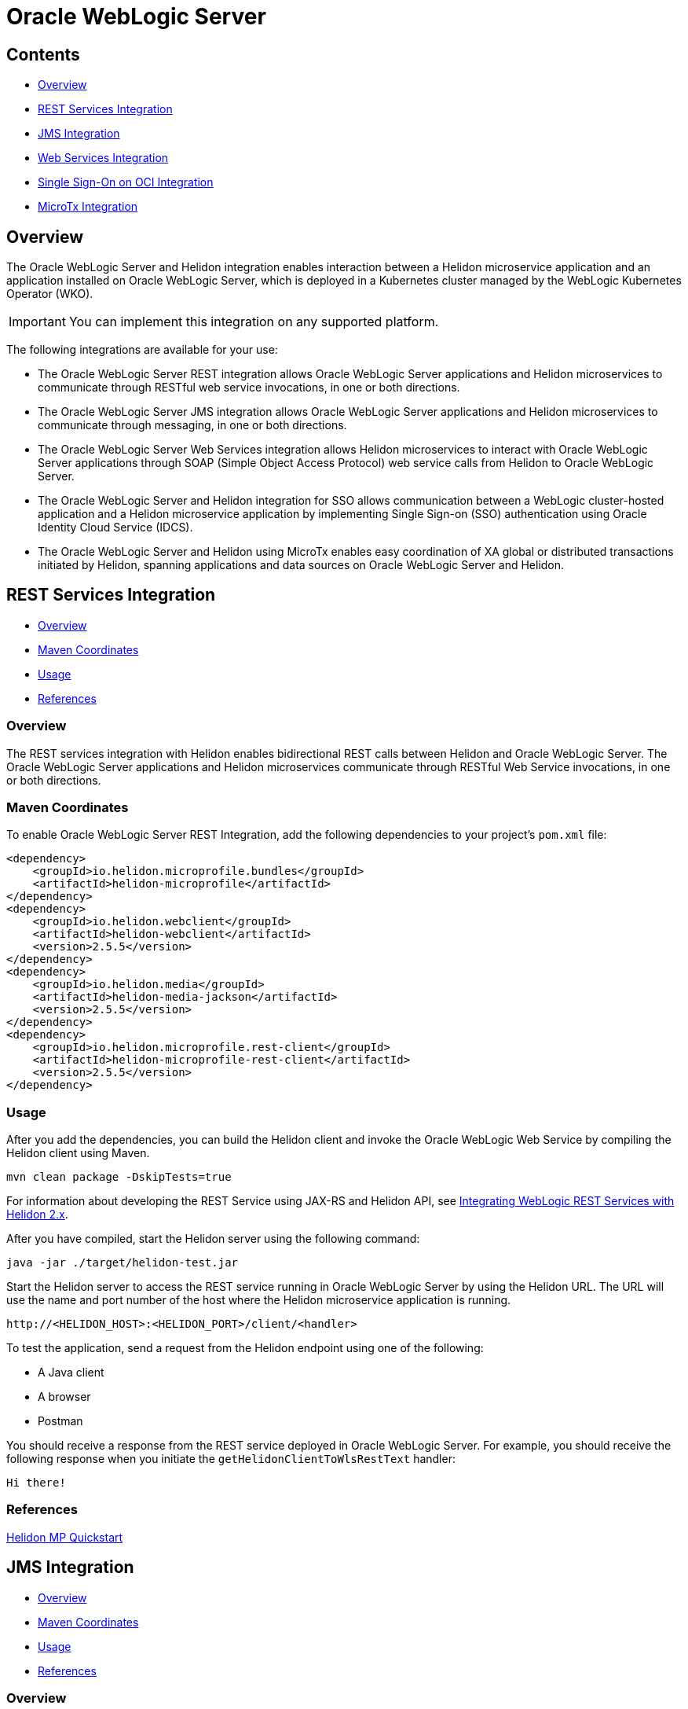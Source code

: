 ///////////////////////////////////////////////////////////////////////////////

    Copyright (c) 2023 Oracle and/or its affiliates.

    Licensed under the Apache License, Version 2.0 (the "License");
    you may not use this file except in compliance with the License.
    You may obtain a copy of the License at

        http://www.apache.org/licenses/LICENSE-2.0

    Unless required by applicable law or agreed to in writing, software
    distributed under the License is distributed on an "AS IS" BASIS,
    WITHOUT WARRANTIES OR CONDITIONS OF ANY KIND, either express or implied.
    See the License for the specific language governing permissions and
    limitations under the License.

///////////////////////////////////////////////////////////////////////////////


= Oracle WebLogic Server
:h1Prefix: MP
:description: Helidon Oracle WebLogic Server Integration
:keywords: wls, jms, java message service, rest, single sign-on, sso, microtx, web services, integration
:feature-name: Oracle WebLogic Server Integration
:rootdir: {docdir}/../..

== Contents

- <<Overview, Overview>>
- <<REST Services Integration, REST Services Integration>>
- <<JMS Integration, JMS Integration>>
- <<Web Services Integration, Web Services Integration>>
- <<Single Sign-On on OCI Integration, Single Sign-On on OCI Integration>>
- <<MicroTx Integration, MicroTx Integration>>

== Overview

The Oracle WebLogic Server and Helidon integration enables interaction between a Helidon microservice application and an application installed on Oracle WebLogic Server, which is deployed in a Kubernetes cluster managed by the WebLogic Kubernetes Operator (WKO). 

[IMPORTANT]
====
You can implement this integration on any supported platform.
====

The following integrations are available for your use:

* The Oracle WebLogic Server REST integration allows Oracle WebLogic Server applications and Helidon microservices to communicate through RESTful web service invocations, in one or both directions.
* The Oracle WebLogic Server JMS integration allows Oracle WebLogic Server applications and Helidon microservices to communicate through messaging, in one or both directions.
* The Oracle WebLogic Server Web Services integration allows Helidon microservices to interact with Oracle WebLogic Server applications through SOAP (Simple Object Access Protocol) web service calls from Helidon to Oracle WebLogic Server.
* The Oracle WebLogic Server and Helidon integration for SSO allows communication between a WebLogic cluster-hosted application and a Helidon microservice application by implementing Single Sign-on (SSO) authentication using Oracle Identity Cloud Service (IDCS).
* The Oracle WebLogic Server and Helidon using MicroTx enables easy coordination of XA global or distributed transactions initiated by Helidon, spanning applications and data sources on Oracle WebLogic Server and Helidon.

== REST Services Integration [[REST-Services]]

- <<REST-Services-Overview, Overview>>
- <<REST-Services-Maven-Coordinates, Maven Coordinates>>
- <<REST-Services-Usage, Usage>>
- <<REST-Services-References, References>>

=== Overview [[REST-Services-Overview]]
The REST services integration with Helidon enables bidirectional REST calls between Helidon and Oracle WebLogic Server. The Oracle WebLogic Server applications and Helidon microservices communicate through RESTful Web Service invocations, in one or both directions.

=== Maven Coordinates [[REST-Services-Maven-Coordinates]]

To enable Oracle WebLogic Server REST Integration, add the following dependencies to your project’s `pom.xml` file:

[source,xml]
----
<dependency>
    <groupId>io.helidon.microprofile.bundles</groupId>
    <artifactId>helidon-microprofile</artifactId>
</dependency>
<dependency>
    <groupId>io.helidon.webclient</groupId>
    <artifactId>helidon-webclient</artifactId>
    <version>2.5.5</version>
</dependency>
<dependency>
    <groupId>io.helidon.media</groupId>
    <artifactId>helidon-media-jackson</artifactId>
    <version>2.5.5</version>
</dependency>
<dependency>
    <groupId>io.helidon.microprofile.rest-client</groupId>
    <artifactId>helidon-microprofile-rest-client</artifactId>
    <version>2.5.5</version>
</dependency>
----

=== Usage [[REST-Services-Usage]]

After you add the dependencies, you can build the Helidon client and invoke the Oracle WebLogic Web Service by compiling the Helidon client using Maven.

[source,shell]
----
mvn clean package -DskipTests=true
----
For information about developing the REST Service using JAX-RS and Helidon API, see https://docs-uat.us.oracle.com/en/middleware/standalone/weblogic-server/14.1.1.0/wlshe/integrating-oracle-weblogic-server-rest-services-helidon.html#GUID-AB8F2DC5-840B-40E7-89B4-7FDAD8035C88[Integrating WebLogic REST Services with Helidon 2.x].

After you have compiled, start the Helidon server using the following command:

[source,shell]
----
java -jar ./target/helidon-test.jar
----
Start the Helidon server to access the REST service running in Oracle WebLogic Server by using the Helidon URL. The URL will  use the name and port number of the host where the Helidon microservice application is running.

[source,java]
----
http://<HELIDON_HOST>:<HELIDON_PORT>/client/<handler>
----
To test the application, send a request from the Helidon endpoint using one of the following:

* A Java client
* A browser
* Postman 

You should receive a response from the REST service deployed in Oracle WebLogic Server. For example, you should receive the following response when you initiate the `getHelidonClientToWlsRestText` handler:

[source,java]
----
Hi there!
----

=== References [[REST-Services-References]]
https://helidon.io/docs/v2/#/mp/guides/02_quickstart[Helidon MP Quickstart]

== JMS Integration [[JMS-Integration]]

- <<JMS-Integration-Overview, Overview>>
- <<JMS-Integration-Maven-Coordinates, Maven Coordinates>>
- <<JMS-Integration-Usage, Usage>>
- <<JMS-Integration-References, References>>

=== Overview [[JMS-Integration-Overview]]

The integration of the Oracle WebLogic Server Java Message Service (JMS) with Helidon enables Oracle WebLogic Server applications and Helidon microservices to communicate through messaging, in one or both directions.

=== Maven Coordinates [[JMS-Integration-Maven-Coordinates]]

To enable Oracle WebLogic Server JMS  with Helidon, add the following dependencies to your project’s `pom.xml` file:

*Dependency for Reactive Messaging*

[source,xml] 
----
<dependency>
   <groupId>io.helidon.microprofile.messaging</groupId>
   <artifactId>helidon-microprofile-messaging</artifactId>
</dependency>
----
*Dependency for JMS Connector*

[source,xml]
----
<dependency>
    <groupId>io.helidon.messaging.jms</groupId>
    <artifactId>helidon-messaging-jms</artifactId>
</dependency>
----
*Dependency for Messaging Health*

[source,xml]
----
<dependency>
    <groupId>io.helidon.microprofile.messaging</groupId>
    <artifactId>helidon-microprofile-messaging-health</artifactId>
</dependency>
----

*Dependencies for the WLS Thin Client JAR File*

Helidon 2.x supports the javax thin client JAR file `wlthint3client`. This file is created when you install WebLogic Server and it is located in the `WL_HOME\server\lib` directory of your WebLogic Server installation.

Add this file as part of the Maven compilation/runtime dependencies, as shown below:

[source,xml]
----
<dependency>
    <groupId>wlthint3client</groupId>
    <artifactId>wlthint3client</artifactId>
    <version>1.0</version>
</dependency>
----

[NOTE]
====
Ensure that the values for `groupId`, `artifactId`, and `version` are identical to the values used in the `mvn install:install-file` command. 
====

Use the following Maven command to add the javax thin client to the Maven repository:

[source,shell]
----
mvn install:install-file -Dfile=<WLS_ORACLE_HOME>/wlserver/server/lib/wlthint3client.jar -DgroupId=wlthint3client -DartifactId=wlthint3client -Dversion=1.0
----

=== Usage [[JMS-Integration-Usage]]

After adding the Maven dependencies, configure the Helidon JMS connector including the JMS environment properties and the JMS resources such as the connection factory, destination, and destination type.

After you have configured the Helidon JMS connector, add the Java code to send and receive messages to and from Oracle WebLogic Server.

Sample script to consume a message from the JMS channel:

[source,java]
----
    @Incoming("from-wls-q")
    public void receive(String msg) {
        System.out.println("Process JMS message as per business logic"+msg);
    }
----

Sample script to produce a message to the JMS channel:

[source,java]
----
@Outgoing("to-wls-q")
public PublisherBuilder<String> produceToJms() {
    return ReactiveStreams.of("test1", "test2");
}
----

For more information about this integration, see https://docs-uat.us.oracle.com/en/middleware/standalone/weblogic-server/14.1.1.0/wlshe/integrating-oracle-weblogic-server-jms-helidon.html#GUID-5E28DBC5-6CB3-49E1-B1A7-BF30191AE8AB[Integrating WebLogic JMS with Helidon 2.x]

=== Example [[JMS-Integration-Examples]]

The following example shows the helidon-jms connector configurations added to the `application.yaml` file.

[source,java]
----
# User-defined properties
wls-username: weblogic
wls-password: welcome1
# WLS Admin server t3 connection URL
wls-admin-url: t3://localhost:7001
# WLS Cluster t3 connection URL
wls-cluster-url: t3://localhost:7003,localhost:7005,localhost:7007
 
mp:
  messaging:
    connector:
      helidon-jms:
        jndi:
           #Default connection factory name. This can be overridden in individual resource configurations
           jms-factory: qcf
           #JMS environment properties to lookup resources
           env-properties:
              java.naming.factory.initial: weblogic.jndi.WLInitialContextFactory
              java.naming.provider.url: ${wls-admin-url}
              java.naming.security.principal: ${wls-username}
              java.naming.security.credentials: ${wls-password}
 
    # Add all consumer resources-related configurations below incoming 
    incoming:
      #Identifier "from-wls-q" is used with @Incoming annotation
      from-wls-q:
        #Connector Name as specific in connector section. It is predefined
        connector: helidon-jms
        #JMS Destination Name in JNDI format
        jndi.destination: queuejndi
        #JMS Destination Type
        type: queue
        #JMS Connection Factory 
        jndi.jms-factory: qcf
 
    # Add all producer resources-related configurations below outgoing 
    outgoing:
      #Identifier "to-wls-q" is used with @Outgoing annotation
      to-wls-q:
        connector: helidon-jms
        jndi.destination: queuejndi
        type: queue
        jndi.jms-factory: qcf
----

=== References [[JMS-Integration-References]]

* https://docs-uat.us.oracle.com/en/middleware/standalone/weblogic-server/14.1.1.0/wlshe/oracle-weblogic-server-helidon-integration.html#GUID-F7E4D3C2-6FE3-4C6E-B69B-805667B78312[Integrating Oracle WebLogic Server with Helidon]

* https://helidon.io/docs/v2/#/mp/reactivemessaging/05_jms[JMS Connector]

== Web Services Integration [[Web-Services-Integration]]

- <<Web-Services-Integration-Overview, Overview>>
- <<Web-Services-Integration-Maven-Coordinates, Maven Coordinates>>
- <<Web-Services-Integration-Usage, Usage>>
- <<Web-Services-Integration-Example, Example>>
- <<Web-Services-Integration-References, References>>

=== Overview [[Web-Services-Integration-Overview]]

Helion MP and WebLogic Server Web Services integration enables the Helidon microservice application to communicate with the WebLogic Web Service deployed in Oracle WebLogic Server.

=== Maven Coordinates [[Web-Services-Integration-Maven-Coordinates]]

Add the `com.oracle.webservices.wls.jaxws-wlswss-client.jar` client file as part of the Maven dependencies. You can find this file in the `WL_HOME\server\lib` directory of your WebLogic Server installation.

[source,xml]
----
<dependency>
    <groupId>com.oracle.webservices.wls.jaxws-wlswss-client</groupId>
    <artifactId>com.oracle.webservices.wls.jaxws-wlswss-client</artifactId>
    <version>1.0</version>
</dependency>
----

=== Usage [[Web-Services-Integration-Usage]]

Use the `clientgen` WebLogic web services Ant task by using the `com.oracle.webservices.wls.jaxws-wlswss-client.jar` file, installed earlier, to generate the *jakarta* based client artifacts that client applications use to invoke the WebLogic web services. Add a call to the `clientgen` Ant task, as shown in the following example:

[source,java]
----
<target>
    <path id="lib.clientgen.id">  
        <pathelement path="${jaxws.client.jar}"/>  
    </path> 
 
    <taskdef name="clientgen" classname="weblogic.wsee.tools.anttasks.ClientGenTask" classpathref="lib.clientgen.id"/>
    <clientgen wsdl="${remote.wsdl.location}" wsdlLocation="${remote.wsdl.location}"
       destDir="${project.basedir}/target/classes" packageName="examples.webservices.simple_client"
       type="JAXWS" copyWsdl="true" />
</target>
----

For more information about this integration, see https://docs-uat.us.oracle.com/en/middleware/standalone/weblogic-server/14.1.1.0/wlshe/integrating-oracle-weblogic-server-web-services-helidon.html#GUID-518E5494-94EF-430A-A147-1343E318331F[Integrating WebLogic Web Services with Helidon 2.x]

=== Example [[Web-Services-Integration-Example]]

You can create the RESTful web service to invoke the WebLogic Web Service, as shown in the example below:

[source,java]
----
@Path("/helidonclient")
@ApplicationScoped
public class HelidonWSEEClient {
 
    private JsonBuilderFactory JSON = Json.createBuilderFactory(Collections.emptyMap());
 
    @GET
    @Path("/getWLSWebserviceResult/subtract/{y}/from/{x}")
    @Produces(MediaType.APPLICATION_JSON)
    public JsonObject invokeWLSWebservice(@PathParam("x") int x, @PathParam("y") int y) {
 
        String wsdlLocation = System.getProperty("remote.wsdl.location");
        DynamicWSImplService testService = new DynamicWSImplService();
        DynamicWSImpl testPort = testService.getDynamicWSImplPort();
        BindingProvider binding = (BindingProvider) testPort;
        binding.getRequestContext().put(BindingProvider.ENDPOINT_ADDRESS_PROPERTY, wsdlLocation);
        int response = testPort.subtract(x,y);
 
        return JSON.createObjectBuilder().add("wsresponse", response).build();
   }
}
----

=== References [[Web-Services-Integration-References]]

* https://docs-uat.us.oracle.com/en/middleware/standalone/weblogic-server/14.1.1.0/wlshe/integrating-oracle-weblogic-server-web-services-helidon.html#GUID-DA893D15-13CB-49AF-AD5B-43FD716618BB[Integrating Oracle WebLogic Server Web Services with Helidon]

== Single Sign-On on OCI Integration [[SSO-Integration]]

- <<SSO-Integration-Overview, Overview>>
- <<SSO-Integration-Maven-Coordinates, Maven Coordinates>>
- <<SSO-Integration-Usage, Usage>>
- <<SSO-Integration-References, References>>

=== Overview [[SSO-Integration-Overview]]

The Oracle WebLogic Server and Helidon integration on OKE enables SSO authentication to: 

* Access the IDCS configured client application deployed on Oracle WebLogic cluster.
* Access the Helidon REST endpoints configured with IDCS.
* Access the WebLogic application endpoints from the Helidon REST endpoints.

=== Maven Coordinates [[SSO-Integration-Maven-Coordinates]]

To enable this integration, add the Maven dependency to the `pom.xml` file, as shown in the following example:

[source,xml]
----
<dependency>
  <groupId>io.helidon.microprofile</groupId>
   <artifactId>helidon-microprofile-security</artifactId>
</dependency>
<dependency>
  <groupId>io.helidon.microprofile</groupId>
  <artifactId>helidon-microprofile-oidc</artifactId>
</dependency>
----

=== Usage [[SSO-Integration-Usage]]

To set up the integration, you should integrate the WebLogic cluster applications and the Helidon 3.x application with Oracle Identity Cloud Service (IDCS). 

For more information about these integrations, see https://docs-uat.us.oracle.com/en/middleware/standalone/weblogic-server/14.1.1.0/wlshe/integrating-oracle-weblogic-and-helidon-sso-oci.html#GUID-574DD9C0-537C-4B57-8B61-48A3D4350548[Integrating Oracle WebLogic Cluster and Helidon 2.x for SSO].

Then, access the WebLogic cluster application endpoint from the Helidon REST endpoints by adding the following snippet in the Helidon source code:

[source,java]
----
@Authenticated
@GET
@Produces (MediaType.APPLICATION_JSON)
  public JsonObject getDefaultMessage() {
	// Get access token using WebLogic application registered at IDCS client id and secret.
	// Use token to access to WebLogic application SSO endpoints
  }
----

Use the IDCS *Client ID* and *Client Secret* of the WebLogic cluster application to obtain the access token to access the WebLogic cluster application SSO points.

The following is a sample of the code snippet in Java:

[source,java]
----
Map<String, String> parameters = new HashMap<>();
 parameters.put("grant_type", "client_credentials");
 parameters.put("client_id", WLS_IDCS_CLIENT_ID);
 parameters.put("client_secret", WLS_IDCS_CLIENT_SECRET);
 parameters.put("scope", WLS_QUOTE_APP_SCOPE+" "+WLS_PIPELINE_APP_SCOPE+" "+WLS_INSIGHT_APP_SCOPE+" "+WLS_REPORT_APP_SCOPE); 
 String CREDSTR = WLS_IDCS_CLIENT_ID + ":" + WLS_IDCS_CLIENT_SECRET;  
 String encoded = Base64.getEncoder().encodeToString((CREDSTR).getBytes());
 String form = parameters.keySet().stream().map(key -> key + "=" + URLEncoder.encode(parameters.get(key), StandardCharsets.UTF_8)).collect(Collectors.joining("&"));
 try {
     HttpClient client = HttpClient.newHttpClient();
     HttpRequest request = HttpRequest.newBuilder().uri(URI.create(WLS_TOKEN_SERVICE_URL)).headers("Content-Type", "application/x-www-form-urlencoded","response_type","code").POST(BodyPublishers.ofString(form)).build();
     HttpResponse<?> response = client.send(request, BodyHandlers.ofString());
     JSONObject jObject = new JSONObject(response.body().toString());
     token=jObject.getString("access_token");
 } catch ( Exception e) {
     e.printStackTrace();
 }
 return token;
----

Access the Helidon SSO REST endpoint to verify the integration between Helidon 2.x application and the WebLogic cluster application. After a successful SSO authentication at the Helidon REST endpoint, you will be able to access the WebLogic cluster application.

=== References [[SSO-Integration-References]]

* https://helidon.io/docs/v2/#/mp/security/02_providers[Security Providers]
* https://helidon.io/docs/v2/#/mp/security/02_providers#_oidc_provider[OIDC Provider]
* https://docs-uat.us.oracle.com/en/middleware/standalone/weblogic-server/14.1.1.0/wlshe/integrating-oracle-weblogic-and-helidon-sso-oci.html#GUID-D54EE368-0D7F-4DBB-9279-CC5BDDB76725[Integrating Oracle WebLogic Cluster and Helidon Applications for SSO on OCI Using IDCS]

== MicroTx Integration [[MicroTx-Integration]]

- <<MicroTx-Integration-Overview, Overview>>
- <<MicroTx-Integration-Maven-Coordinates, Maven Coordinates>>
- <<MicroTx-Integration-Usage, Usage>>
** <<Building and Deploying the Helidon Teller Application, Building and Deploying the Helidon Teller Application>>
** <<Building and Deploying the Helidon Participant Application, Building and Deploying the Helidon Participant Application>>
- <<MicroTx-Integration-References, References>>


=== Overview [[MicroTx-Integration-Overview]]

Oracle Transaction Manager for Microservices (MicroTx) Free ensures consistency of XA transactions across Oracle WebLogic Server applications, Helidon microservices, and the JDBC resources deployed in both Helidon and Oracle WebLogic Server.

At this time, the integration with MicroTx Free is offered for evaluation purposes only.

MicroTX ensures consistency of XA transactions using the following distributed applications as an example.

* Helidon Teller application (transaction initiator)
* Helidon Application (participant application)
* WebLogic Server (participant application)
* MicroTx Transaction Coordinator

=== Maven Coordinates [[MicroTx-Integration-Maven-Coordinates]]

Add the following Maven dependency to the `pom.xml` file, as shown in the following example:

[source,xml]
----
<dependency>
     <groupId>com.oracle.tmm.jta</groupId>
     <artifactId>TmmLib</artifactId>
     <version>22.3.2</version>
</dependency>
----

This dependency is used to refer to the OTMM library that is installed using the following command:

[source,shell] 
----
mvn install:install-file -Dfile=<OTMM_BINARIES_EXTRACTED_PATH>/lib/java/TmmLib-22.3.2.jar -DpomFile=<OTMM_BINARIES_EXTRACTED_PATH>/lib/java/TmmLib-weblogic-22.3.2.pom
----

=== Usage [[MicroTx-Integration-Usage]]

The XA transaction is initiated by the Helidon Teller Application, and then distributed to other Helidon and WebLogic Server applications (the participant applications in the transaction).

For information about deploying the MicroTx application WAR file, WebLogic Server JAX-RS web application, and the MicroTx Coordinator Service, see https://docs-uat.us.oracle.com/en/middleware/standalone/weblogic-server/14.1.1.0/wlshe/integrating-oracle-weblogic-server-microtx.html#GUID-37A6BA37-5D54-4E25-93C2-4FF5D6E88D30[Integrating WebLogic Server, Helidon, and MicroTx Applications and Services].

==== Building and Deploying the Helidon Teller Application

Download the image for MicroTx Free from https://container-registry.oracle.com/[Oracle Container Registry] and add the `TmmLib` library to the local Maven repository. This library is available in the `<OTMM_BINARIES_EXTRACTED_PATH>/lib/java/` location.

Install the OTMM library to the local Maven repository using the following command:

[source,shell]
----
mvn install:install-file -Dfile=<OTMM_BINARIES_EXTRACTED_PATH>/lib/java/TmmLib-22.3.2.jar -DpomFile=<OTMM_BINARIES_EXTRACTED_PATH>/lib/java/TmmLib-weblogic-22.3.2.pom
----

Create the Docker image for the Helidon Teller Application and deploy it in the Kubernetes cluster.

===== Creating the Docker Image

In the MicroTx binaries, the Helidon Teller Application samples are available in the `<OTMM_BINARIES_EXTRACTED_PATH>/samples/xa/java/weblogic/teller` location.

Update the `application.yaml` file available in the <OTMM_BINARIES_EXTRACTED_PATH>/samples/xa/java/weblogic/teller/src/main/resources location. In this file, specify the endpoint URLs of the Helidon Teller Application along with the authentication details, if any.

[source,yaml]
----
helidonServiceEndpoint: http://<HELIDON_APP_K8S_SERVICE_NAME>:<HELIDON_APP_K8S_SERVICE_PORT>/<HELIDON_APP_CONTEXT_PATH>
weblogicServiceEndpoint: http://<WEBLOGIC_APP_K8S_SERVICE_NAME>:<WEBLOGIC_APP_K8S_SERVICE_PORT>/<WEBLOGIC_APP_CONTEXT_PATH>
Weblogic:
  BasicAuth:
    UserName: <wls_username>
    Password: <wls_password>
----

For example:

[source,yaml]
----
helidonServiceEndpoint: http://microtx-helidon.helidon-ns.svc.cluster.local:8084/mtxhelidon
weblogicServiceEndpoint: http://wls-domain-cluster-cluster-1.wls-domain-ns.svc.cluster.local:8001/mtxwls
Weblogic:
  BasicAuth:
    UserName: <wls_username>
    Password: <wls_password>
----
Update the `tmm.properties` file available in the `<OTMM_BINARIES_EXTRACTED_PATH>/samples/xa/java/weblogic/teller/src/main/resources` location.

[source,java]

----
### oracle.tmm.TcsUrl value refers to the MicroTx coordinator URL
oracle.tmm.TcsUrl = http(s)://<OTMM_K8S_SERVICE_NAME>:<OTMM_SERVICE_PORT>/api/v1
oracle.tmm.TcsConnPoolSize = 15
### oracle.tmm.CallbackUrl refers to the Helidon Teller Application call-back URL along with the context path
oracle.tmm.CallbackUrl = http://<HELIDON_TELLER_APP_K8s_SERVICE_NAME>:<HELIDON_TELLER_APP_K8s_SERVICE_NAME>/<HELIDON_TELLER_APP_CONTEXTPATH>
 
## Transaction Timeout Out value in milli seconds
oracle.tmm.TransactionTimeout = 60000
 
oracle.tmm.PropagateTraceHeaders = false
----

Create the Docker image for the Helidon Teller Application, upload the image to the Docker registry, and then deploy the application in the Kubernetes cluster.

=== Sample Scripts

*Sample script to initate the transactions in the teller application:*

If your application only initiates the transaction and does not participate in the transaction, add the following lines to your application code:

[source,java]
----
UserTransaction ut = new oracle.tmm.jta.TrmUserTransaction();
ut.begin();
... // Implement the business logic to begin a transaction.
----

If your application initiates the transaction and participates in it, add the following lines to your application code:

[source,java]
----
UserTransaction ut = new oracle.tmm.jta.TrmUserTransaction();
ut.begin(true);
... // Implement the business logic to begin a transaction.
----

*Sample script to commit and rollback the transaction:*

To commit a transaction:

[source,java]
----
ut.commit();
----

To rollback a transaction:

[source,java]
----
ut.rollback();
----

==== Building and Deploying the Helidon Participant Application

Obtain the image for MicroTx Free from https://container-registry.oracle.com/[Oracle Container Registry] and add the 'TmmLib' library to the local Maven repository. This library is available in the '<OTMM_BINARIES_EXTRACTED_PATH>/lib/java/' location.

Install the OTMM library to the local Maven repository using the following command:

[source,shell]
----
mvn install:install-file -Dfile=<OTMM_BINARIES_EXTRACTED_PATH>/lib/java/TmmLib-22.3.2.jar -DpomFile=<OTMM_BINARIES_EXTRACTED_PATH>/lib/java/TmmLib-weblogic-22.3.2.pom
----

Create the Docker image for the Helidon Participant Application and deploy it in the Kubernetes cluster.

===== Creating the Docker Image

In the MicroTx binaries, the Helidon Participant Application samples are available in the `<OTMM_BINARIES_EXTRACTED_PATH>/samples/xa/java/weblogic/helidon-app` location.

Update the `application.yaml` file available in the `<OTMM_BINARIES_EXTRACTED_PATH>/samples/xa/java/weblogic/helidon-app/src/main/resources` location. In this file, specify the database XA connection details of the Helidon Participant Application.

[NOTE]
====
In this `application.yaml` file, the local data source, orcl, is referred in the application code. If you want to use a different data source, you should also change the name in the application code.
====

[source,yaml]
----
oracle:
  ucp:
    jdbc:
      PoolXADataSource:
        localOrcl:
          URL: jdbc:oracle:thin:@127.0.0.1:1521/orcl
          connectionFactoryClassName: oracle.jdbc.xa.client.OracleXADataSource
          user: <db-username>
          password: <db-password>
----

Update the `tmm.properties' file available in the `<OTMM_BINARIES_EXTRACTED_PATH>/samples/xa/java/weblogic/helidon-app/src/main/resources` location.

[source,java]
----
### oracle.tmm.TcsUrl value the MicroTx coordinator URL
oracle.tmm.TcsUrl = http(s)://<OTMM_K8S_SERVICE_NAME>:<OTMM_SERVICE_PORT>/api/v1
oracle.tmm.TcsConnPoolSize = 15
### oracle.tmm.CallbackUrl refers to the Helidon Teller Application call-back URL along with context path
oracle.tmm.CallbackUrl = http://<HELIDON_PARTICIPANT_APP_K8s_SERVICE_NAME>:<HELIDON_PARTICIPANT_APP_K8s_SERVICE_PORT>/<HELIDON_PARTICIPANT_APP_CONTEXTPATH>
##RM Id
oracle.tmm.xa.<rmid> = HELIDON-TX-RM-ID-FOR-MICROTX-TESTS
----

Create the Docker image for the Helidon Participant Application, upload the image to the Docker registry, and then deploy the application in the Kubernetes cluster.

=== Sample Scripts

Add the following line of code after you have initialized the `XADatasource` object:

[source,java]
----
oracle.tmm.jta.TrmConfig.initXaDataSource((XADataSource)xaDs);
----

Add the following code in the participant application to inject the connection object that is created by the MicroTx client library:

[source,java]
----
@Inject
@TrmSQLConnection 
private Connection connection;
----

Add the following lines in the code of the participant service so that the service uses the injected connection object whenever the participant service performs a DML operation:

[source,java]
----
Statement stmt1 = connection.createStatement();
stmt1.execute(query);
stmt1.close();
----

[NOTE]
====
Add the `org.glassfish.jersey.server.ResourceConfig` subclass to create the Application Path and scan all the resource classes annotated with `@Provider` and `@Path`. This subclass is required to register the MicroTx filter classes, callback resources, and connection factory classes.

[source,java]
----
package com.oracle.mtm.sample.resource;

import org.glassfish.jersey.server.ResourceConfig;
import javax.ws.rs.ApplicationPath;
 @ApplicationPath("/helidonapplication")
public class HelidonApplication extends ResourceConfig {

}
----
====

=== References [[MicroTx-Integration-References]]

https://docs-uat.us.oracle.com/en/middleware/standalone/weblogic-server/14.1.1.0/wlshe/integrating-oracle-weblogic-server-microtx.html#GUID-81107BDE-7A99-421B-883D-AAAC12692E26[Integrating XA Global Transactions Between WebLogic Server and Helidon Using MicroTx]
